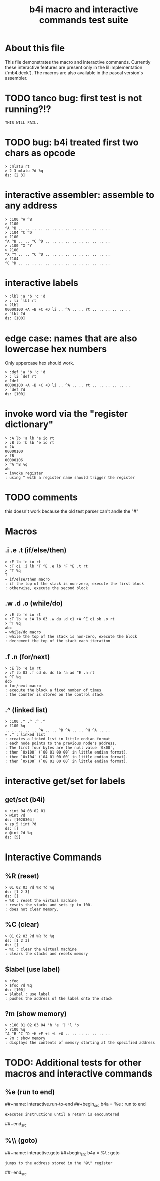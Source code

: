 #+title: b4i macro and interactive commands test suite

* About this file
This file demonstrates the macro and interactive commands.
Currently these interactive features are present only in
the lil implementation (`mb4.deck`). The macros are also
available in the pascal version's assembler.

* TODO tanco bug: first test is not running?!?
#+name: insta.fail
#+begin_src src
THIS WILL FAIL.
#+end_src


* TODO bug: b4i treated first two chars as opcode
#+name: b4i.bug.mlatu
#+begin_src b4a
  > :mlatu rt
  > 2 3 mlatu ?d %q
  ds: [2 3]
#+end_src

* interactive assembler: assemble to any address
#+name: b4i.addr
#+begin_src b4a
  > :100 ^A ^B
  > ?100
  ^A ^B .. .. .. .. .. .. .. .. .. .. .. .. .. ..
  > :104 ^C ^D
  > ?100
  ^A ^B .. .. ^C ^D .. .. .. .. .. .. .. .. .. ..
  > :100 ^X ^Y
  > ?100
  ^X ^Y .. .. ^C ^D .. .. .. .. .. .. .. .. .. ..
  > ?104
  ^C ^D .. .. .. .. .. .. .. .. .. .. .. .. .. ..
#+end_src

* interactive labels
#+name: b4i.label
#+begin_src b4a
  > :lbl 'a 'b 'c 'd
  > : li `lbl rt
  > ?lbl
  00000100 +A +B +C +D li .. ^A .. .. rt .. .. .. .. .. ..
  > `lbl ?d
  ds: [100]
#+end_src


* edge case: names that are also lowercase hex numbers
Only uppercase hex should work.
#+name: b4i.hexname
#+begin_src b4a
  > :def 'a 'b 'c 'd
  > : li `def rt
  > ?def
  00000100 +A +B +C +D li .. ^A .. .. rt .. .. .. .. .. ..
  > `def ?d
  ds: [100]
#+end_src
* invoke word via the "register dictionary"

#+name: b4i.invoke
#+begin_src b4a
> :A lb 'a lb 'e io rt
> :B lb 'b lb 'e io rt
> ?A
00000100
> ?B
00000106
> ^A ^B %q
ab
= invoke register
: using ^ with a register name should trigger the register
#+end_src




* TODO comments

this doesn't work because the old test parser can't andle the "#"

# #+name: comments
# #+begin_src b4a
# > # this is a comment
# > 01 # 02
# > ?d
# ds: [1]
# = comments
# : comments start with '#' and everything until the end of line is ignored
# #+end_src

* Macros
** .i .e .t (if/else/then)
#+name: macro.if-else-then
#+begin_src b4a
> :E lb 'e io rt
> :T c1 .i lb 'T ^E .e lb 'F ^E .t rt
> ^T %q
T
= if/else/then macro
: if the top of the stack is non-zero, execute the first block
: otherwise, execute the second block
#+end_src

** .w .d .o (while/do)
#+name: macro.while-do
#+begin_src b4a
> :E lb 'e io rt
> :T lb 'a !A lb 03 .w du .d c1 +A ^E c1 sb .o rt
> ^T %q
abc
= while/do macro
: while the top of the stack is non-zero, execute the block
: decrement the top of the stack each iteration
#+end_src

** .f .n (for/next)
#+name: macro.for-next
#+begin_src b4a
> :E lb 'e io rt
> :T lb 03 .f cd du dc lb 'a ad ^E .n rt
> ^T %q
dcb
= for/next macro
: execute the block a fixed number of times
: the counter is stored on the control stack
#+end_src

** .^ (linked list)
#+name: macro.linked-list
#+begin_src b4a
> :100 .^ .^ .^ .^
> ?100 %q
.. .. .. .. .. ^A .. .. ^D ^A .. .. ^H ^A .. ..
= .^ : linked list
: creates a linked list in little endian format
: each node points to the previous node's address.
: The first four bytes are the null value `0x00`,
: then `0x100` (`00 01 00 00` in little endian format).
: then `0x104` (`04 01 00 00` in little endian format).
: then `0x108` (`08 01 00 00` in little endian format).
#+end_src

* interactive get/set for labels

** get/set (b4i)
#+name: b4i.getset
#+begin_src b4a
  > :int 04 03 02 01
  > @int ?d
  ds: [1020304]
  > zp 5 !int ?d
  ds: []
  > @int ?d %q
  ds: [5]
#+end_src

* Interactive Commands

** %R (reset)
#+name: interactive.reset
#+begin_src b4a
> 01 02 03 ?d %R ?d %q
ds: [1 2 3]
ds: []
= %R : reset the virtual machine
: resets the stacks and sets ip to 100.
: does not clear memory.
#+end_src

** %C (clear)
#+name: interactive.clear
#+begin_src b4a
> 01 02 03 ?d %R ?d %q
ds: [1 2 3]
ds: []
= %C : clear the virtual machine
: clears the stacks and resets memory
#+end_src

** $label (use label)
#+name: interactive.use-label
#+begin_src b4a
> :foo
> $foo ?d %q
ds: [100]
= $label : use label
: pushes the address of the label onto the stack
#+end_src

** ?m (show memory)
#+name: interactive.show-memory
#+begin_src b4a
> :100 01 02 03 04 'h 'e 'l 'l 'o
> ?100 %q
^A ^B ^C ^D +H +E +L +L +O .. .. .. .. .. .. ..
= ?m : show memory
: displays the contents of memory starting at the specified address
#+end_src

* TODO: Additional tests for other macros and interactive commands
** %e (run to end)
##+name: interactive.run-to-end
##+begin_src b4a
= %e : run to end
: executes instructions until a return is encountered
##+end_src

** %\\ (goto)
##+name: interactive.goto
##+begin_src b4a
= %\ : goto
: jumps to the address stored in the "@\" register
##+end_src
